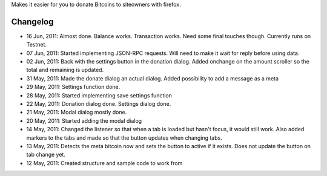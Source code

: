 Makes it easier for you to donate Bitcoins to siteowners with firefox.

Changelog
=======
* 16 Jun, 2011: Almost done. Balance works. Transaction works. Need some final touches though. Currently runs on Testnet.
* 07 Jun, 2011: Started implementing JSON-RPC requests. Will need to make it wait for reply before using data.
* 02 Jun, 2011: Back with the settings button in the donation dialog. Added onchange on the amount scroller so the total and remaining is updated.
* 31 May, 2011: Made the donate dialog an actual dialog. Added possibility to add a message as a meta
* 29 May, 2011: Settings function done.
* 28 May, 2011: Started implementing save settings function
* 22 May, 2011: Donation dialog done. Settings dialog done.
* 21 May, 2011: Modal dialog mostly done.
* 20 May, 2011: Started adding the modal dialog
* 14 May, 2011: Changed the listener so that when a tab is loaded but hasn't focus, it would still work. Also added markers to the tabs and made so that the button updates when changing tabs.
* 13 May, 2011: Detects the meta bitcoin now and sets the button to active if it exists. Does not update the button on tab change yet.
* 12 May, 2011: Created structure and sample code to work from